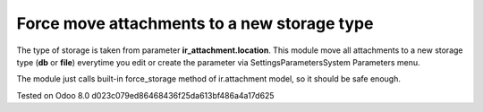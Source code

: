 Force move attachments to a new storage type
============================================

The type of storage is taken from parameter
**ir_attachment.location**. This module move all attachments to a new
storage type (**db** or **file**) everytime you edit or create the parameter via Settings\Parameters\System Parameters menu.

The module just calls built-in force_storage method of ir.attachment model, so it should be safe enough.

Tested on Odoo 8.0 d023c079ed86468436f25da613bf486a4a17d625
